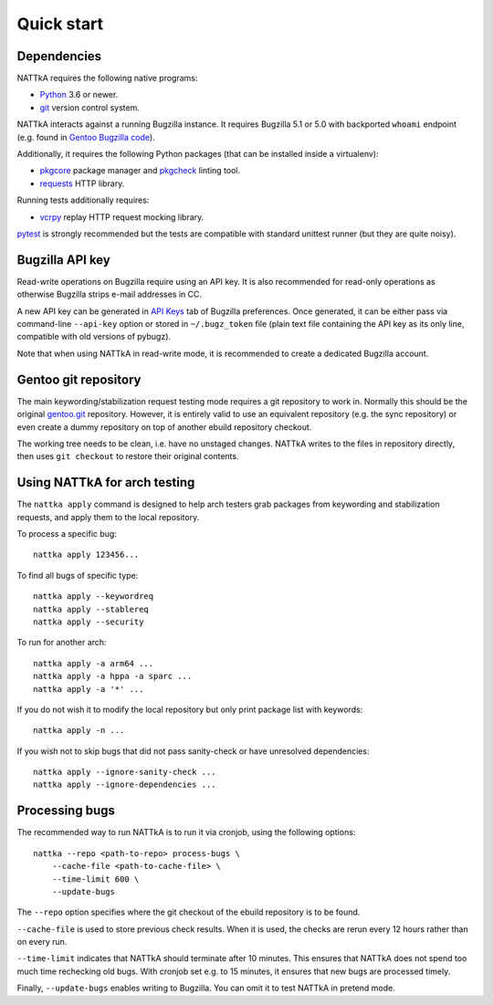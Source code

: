 ===========
Quick start
===========

Dependencies
============
NATTkA requires the following native programs:

- Python_ 3.6 or newer.
- git_ version control system.

NATTkA interacts against a running Bugzilla instance.  It requires
Bugzilla 5.1 or 5.0 with backported ``whoami`` endpoint (e.g. found
in `Gentoo Bugzilla code`_).

Additionally, it requires the following Python packages (that can
be installed inside a virtualenv):

- pkgcore_ package manager and pkgcheck_ linting tool.
- requests_ HTTP library.

Running tests additionally requires:

- vcrpy_ replay HTTP request mocking library.

pytest_ is strongly recommended but the tests are compatible with
standard unittest runner (but they are quite noisy).

.. _Python: https://www.python.org/
.. _git: https://git-scm.com/
.. _Gentoo Bugzilla code: https://gitweb.gentoo.org/fork/bugzilla.git
.. _pkgcore: https://github.com/pkgcore/pkgcore/
.. _pkgcheck: https://github.com/pkgcore/pkgcheck/
.. _requests: http://python-requests.org/
.. _vcrpy: https://vcrpy.readthedocs.io/
.. _pytest: https://pytest.org/


Bugzilla API key
================
Read-write operations on Bugzilla require using an API key.  It is also
recommended for read-only operations as otherwise Bugzilla strips e-mail
addresses in CC.

A new API key can be generated in `API Keys`_ tab of Bugzilla
preferences.  Once generated, it can be either pass via command-line
``--api-key`` option or stored in ``~/.bugz_token`` file (plain text
file containing the API key as its only line, compatible with old
versions of pybugz).

Note that when using NATTkA in read-write mode, it is recommended
to create a dedicated Bugzilla account.

.. _API Keys: https://bugs.gentoo.org/userprefs.cgi?tab=apikey


Gentoo git repository
=====================
The main keywording/stabilization request testing mode requires a git
repository to work in.  Normally this should be the original gentoo.git_
repository.  However, it is entirely valid to use an equivalent
repository (e.g. the sync repository) or even create a dummy repository
on top of another ebuild repository checkout.

The working tree needs to be clean, i.e. have no unstaged changes.
NATTkA writes to the files in repository directly, then uses ``git
checkout`` to restore their original contents.

.. _gentoo.git: https://gitweb.gentoo.org/repo/gentoo.git/


Using NATTkA for arch testing
=============================
The ``nattka apply`` command is designed to help arch testers grab
packages from keywording and stabilization requests, and apply them
to the local repository.

To process a specific bug::

    nattka apply 123456...

To find all bugs of specific type::

    nattka apply --keywordreq
    nattka apply --stablereq
    nattka apply --security

To run for another arch::

    nattka apply -a arm64 ...
    nattka apply -a hppa -a sparc ...
    nattka apply -a '*' ...

If you do not wish it to modify the local repository but only print
package list with keywords::

    nattka apply -n ...

If you wish not to skip bugs that did not pass sanity-check or have
unresolved dependencies::

    nattka apply --ignore-sanity-check ...
    nattka apply --ignore-dependencies ...


Processing bugs
===============
The recommended way to run NATTkA is to run it via cronjob, using
the following options::

    nattka --repo <path-to-repo> process-bugs \
        --cache-file <path-to-cache-file> \
        --time-limit 600 \
        --update-bugs

The ``--repo`` option specifies where the git checkout of the ebuild
repository is to be found.

``--cache-file`` is used to store previous check results.  When it is
used, the checks are rerun every 12 hours rather than on every run.

``--time-limit`` indicates that NATTkA should terminate after
10 minutes.  This ensures that NATTkA does not spend too much time
rechecking old bugs.  With cronjob set e.g. to 15 minutes, it ensures
that new bugs are processed timely.

Finally, ``--update-bugs`` enables writing to Bugzilla.  You can omit
it to test NATTkA in pretend mode.
